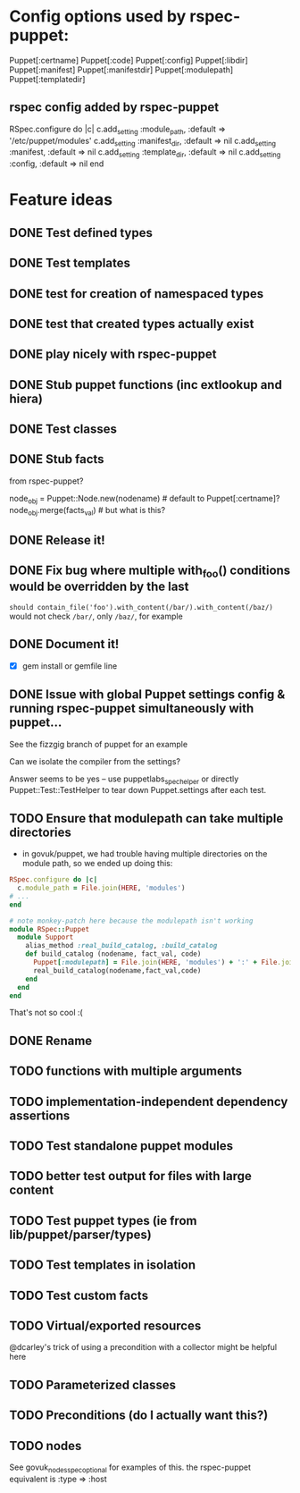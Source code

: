 
* Config options used by rspec-puppet:
Puppet[:certname]
Puppet[:code]
Puppet[:config]
Puppet[:libdir]
Puppet[:manifest]
Puppet[:manifestdir]
Puppet[:modulepath]
Puppet[:templatedir]
** rspec config added by rspec-puppet
RSpec.configure do |c|
  c.add_setting :module_path, :default => '/etc/puppet/modules'
  c.add_setting :manifest_dir, :default => nil
  c.add_setting :manifest, :default => nil
  c.add_setting :template_dir, :default => nil
  c.add_setting :config, :default => nil
end
* Feature ideas
** DONE Test defined types
** DONE Test templates
** DONE test for creation of namespaced types
** DONE test that created types actually exist
** DONE play nicely with rspec-puppet
** DONE Stub puppet functions (inc extlookup and hiera)
** DONE Test classes
** DONE Stub facts

from rspec-puppet?

node_obj = Puppet::Node.new(nodename) # default to Puppet[:certname]?
node_obj.merge(facts_val) # but what is this?

** DONE Release it!
** DONE Fix bug where multiple with_foo() conditions would be overridden by the last
=should contain_file('foo').with_content(/bar/).with_content(/baz/)=
would not check =/bar/=, only =/baz/=, for example
** DONE Document it!
   - [X] gem install or gemfile line
** DONE Issue with global Puppet settings config & running rspec-puppet simultaneously with puppet...
See the fizzgig branch of puppet for an example

Can we isolate the compiler from the settings?

Answer seems to be yes -- use puppetlabs_spec_helper or directly
Puppet::Test::TestHelper to tear down Puppet.settings after each test.
** TODO Ensure that modulepath can take multiple directories
   - in govuk/puppet, we had trouble having multiple directories on
     the module path, so we ended up doing this:

#+BEGIN_SRC ruby
  RSpec.configure do |c|
    c.module_path = File.join(HERE, 'modules')
  # ...
  end
  
  # note monkey-patch here because the modulepath isn't working
  module RSpec::Puppet
    module Support
      alias_method :real_build_catalog, :build_catalog
      def build_catalog (nodename, fact_val, code)
        Puppet[:modulepath] = File.join(HERE, 'modules') + ':' + File.join(HERE, 'vendor', 'modules')
        real_build_catalog(nodename,fact_val,code)
      end
    end
  end
#+END_SRC

That's not so cool :(

** DONE Rename
** TODO functions with multiple arguments
** TODO implementation-independent dependency assertions
** TODO Test standalone puppet modules
** TODO better test output for files with large content
** TODO Test puppet types (ie from lib/puppet/parser/types)
** TODO Test templates in isolation
** TODO Test custom facts
** TODO Virtual/exported resources
@dcarley's trick of using a precondition with a collector might be
helpful here
** TODO Parameterized classes
** TODO Preconditions (do I actually want this?)
** TODO nodes
See govuk_nodes_spec_optional for examples of this.
the rspec-puppet equivalent is :type => :host
